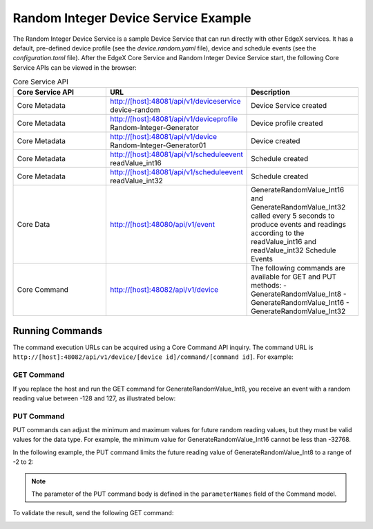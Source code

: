 #####################################
Random Integer Device Service Example
#####################################

The Random Integer Device Service is a sample Device Service that can run directly with other EdgeX services. It has a default, pre-defined device profile (see the *device.random.yaml* file), device and schedule events (see the *configuration.toml* file). After the EdgeX Core Service and Random Integer Device Service start, the following Core Service APIs can be viewed in the browser:

.. csv-table:: Core Service API
    :header: "Core Service API", "URL", "Description"
    :widths: 20, 20, 20

    "Core Metadata", "http://[host]:48081/api/v1/deviceservice device-random", "Device Service created"
    "Core Metadata", "http://[host]:48081/api/v1/deviceprofile Random-Integer-Generator", "Device profile created"
    "Core Metadata", "http://[host]:48081/api/v1/device Random-Integer-Generator01", "Device created"
    "Core Metadata", "http://[host]:48081/api/v1/scheduleevent readValue_int16", "Schedule created"
    "Core Metadata", "http://[host]:48081/api/v1/scheduleevent readValue_int32", "Schedule created"
    "Core Data", "http://[host]:48080/api/v1/event", "GenerateRandomValue_Int16 and GenerateRandomValue_Int32 called every 5 seconds to produce events and readings according to the readValue_int16 and readValue_int32 Schedule Events"
    "Core Command", "http://[host]:48082/api/v1/device", "The following commands are available for GET and PUT methods:
    - GenerateRandomValue_Int8
    - GenerateRandomValue_Int16
    - GenerateRandomValue_Int32"

Running Commands
================

The command execution URLs can be acquired using a Core Command API inquiry. The command URL is ``http://[host]:48082/api/v1/device/[device id]/command/[command id]``. For example:

.. image:: APIinquiry.png
    :scale: 70%
    :alt: Example API Inquiry

GET Command
-----------

If you replace the host and run the GET command for GenerateRandomValue_Int8, you receive an event with a random reading value between -128 and 127, as illustrated below:

.. image:: RandomDeviceService-getcommand.png
    :scale: 70%
    :alt: Example GET Command

PUT Command
-----------

PUT commands can adjust the minimum and maximum values for future random reading values, but they must be valid values for the data type. For example, the minimum value for GenerateRandomValue_Int16 cannot be less than -32768.

In the following example, the PUT command limits the future reading value of GenerateRandomValue_Int8 to a range of -2 to 2:

.. image:: RandomDeviceService-putcommand.png
    :scale: 70%
    :alt: Example PUT Command

.. NOTE::
    The parameter of the PUT command body is defined in the ``parameterNames`` field of the Command model.

To validate the result, send the following GET command:

.. image:: Validate.png
    :scale: 70%
    :alt: Validating GET Command


